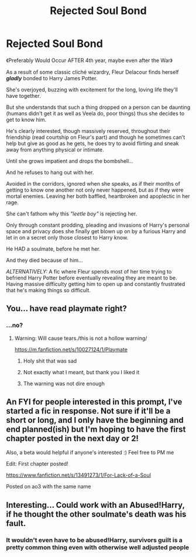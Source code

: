 #+TITLE: Rejected Soul Bond

* Rejected Soul Bond
:PROPERTIES:
:Author: RowanWinterlace
:Score: 13
:DateUnix: 1580144550.0
:DateShort: 2020-Jan-27
:FlairText: Prompt
:END:
《Preferably Would Occur AFTER 4th year, maybe even after the War》

As a result of some classic cliché wizardry, Fleur Delacour finds herself */gladly/* bonded to Harry James Potter.

She's overjoyed, buzzing with excitement for the long, loving life they'll have together.

But she understands that such a thing dropped on a person can be daunting (humans didn't get it as well as Veela do, poor things) thus she decides to get to know him.

He's clearly interested, though massively reserved, throughout their friendship (read courtship on Fleur's part) and though he sometimes can't help but give as good as he gets, he does try to avoid flirting and sneak away from anything physical or intimate.

Until she grows impatient and drops the bombshell...

And he refuses to hang out with her.

Avoided in the corridors, ignored when she speaks, as if their months of getting to know one another not only never happened, but as if they were mortal enemies. Leaving her both baffled, heartbroken and apoplectic in her rage.

She can't fathom why this /"leetle boy"/ is rejecting her.

Only through constant prodding, pleading and invasions of Harry's personal space and privacy does she finally get blown up on by a furious Harry and let in on a secret only those closest to Harry know.

He HAD a soulmate, before he met her.

And they died because of him...

/ALTERNATIVELY:/ A fic where Fleur spends most of her time trying to befriend Harry Potter before eventually revealing they are meant to be. Having massive difficulty getting him to open up and constantly frustrated that he's making things so difficult.


** You... have read playmate right?
:PROPERTIES:
:Author: StarDolph
:Score: 7
:DateUnix: 1580148458.0
:DateShort: 2020-Jan-27
:END:

*** ...no?
:PROPERTIES:
:Author: RowanWinterlace
:Score: 3
:DateUnix: 1580148479.0
:DateShort: 2020-Jan-27
:END:

**** Warning: Will cause tears./this is not a hollow warning/

[[https://m.fanfiction.net/s/10027124/1/Playmate]]
:PROPERTIES:
:Author: StarDolph
:Score: 9
:DateUnix: 1580149259.0
:DateShort: 2020-Jan-27
:END:

***** Holy shit that was sad
:PROPERTIES:
:Author: MrMrRubic
:Score: 4
:DateUnix: 1580192135.0
:DateShort: 2020-Jan-28
:END:


***** Not exactly what I meant, but thank you I liked it
:PROPERTIES:
:Author: RowanWinterlace
:Score: 3
:DateUnix: 1580150153.0
:DateShort: 2020-Jan-27
:END:


***** The warning was not dire enough
:PROPERTIES:
:Author: Kingslayer629736
:Score: 3
:DateUnix: 1580210104.0
:DateShort: 2020-Jan-28
:END:


** An FYI for people interested in this prompt, I've started a fic in response. Not sure if it'll be a short or long, and I only have the beginning and end planned(ish) but I'm hoping to have the first chapter posted in the next day or 2!

Also, a beta would helpful if anyone's interested :) Feel free to PM me

Edit: First chapter posted!

[[https://www.fanfiction.net/s/13491273/1/For-Lack-of-a-Soul]]

Posted on ao3 with the same name
:PROPERTIES:
:Author: shaqb4
:Score: 2
:DateUnix: 1580314916.0
:DateShort: 2020-Jan-29
:END:


** Interesting... Could work with an Abused!Harry, if he thought the other soulmate's death was his fault.
:PROPERTIES:
:Author: QuintBrit
:Score: 1
:DateUnix: 1580145664.0
:DateShort: 2020-Jan-27
:END:

*** It wouldn't even have to be abused!Harry, survivors guilt is a pretty common thing even with otherwise well adjusted people
:PROPERTIES:
:Author: renextronex
:Score: 4
:DateUnix: 1580181875.0
:DateShort: 2020-Jan-28
:END:
